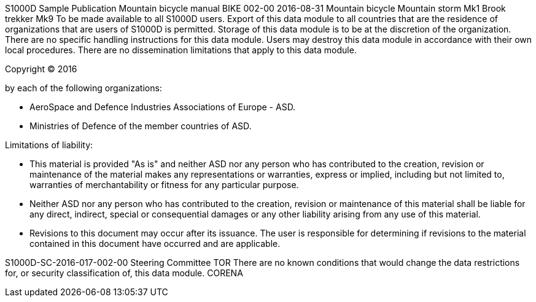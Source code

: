 S1000D Sample Publication Mountain bicycle manual BIKE 002-00 2016-08-31
Mountain bicycle Mountain storm Mk1 Brook trekker Mk9 To be made
available to all S1000D users. Export of this data module to all
countries that are the residence of organizations that are users of
S1000D is permitted. Storage of this data module is to be at the
discretion of the organization. There are no specific handling
instructions for this data module. Users may destroy this data module in
accordance with their own local procedures. There are no dissemination
limitations that apply to this data module.

Copyright (C) 2016

by each of the following organizations:

* AeroSpace and Defence Industries Associations of Europe - ASD.
* Ministries of Defence of the member countries of ASD.

Limitations of liability:

* This material is provided "As is" and neither ASD nor any person who
has contributed to the creation, revision or maintenance of the material
makes any representations or warranties, express or implied, including
but not limited to, warranties of merchantability or fitness for any
particular purpose.
* Neither ASD nor any person who has contributed to the creation,
revision or maintenance of this material shall be liable for any direct,
indirect, special or consequential damages or any other liability
arising from any use of this material.
* Revisions to this document may occur after its issuance. The user is
responsible for determining if revisions to the material contained in
this document have occurred and are applicable.

S1000D-SC-2016-017-002-00 Steering Committee TOR There are no known
conditions that would change the data restrictions for, or security
classification of, this data module. CORENA
